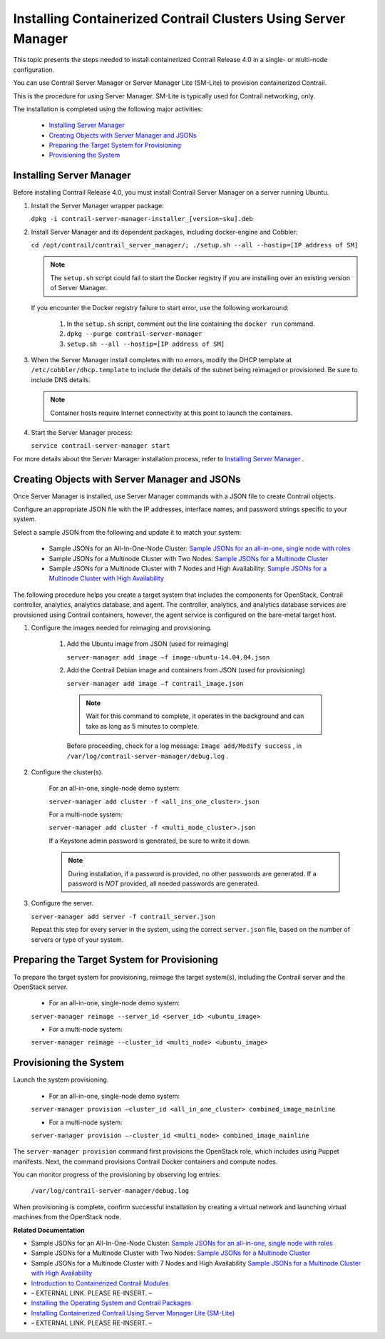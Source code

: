 
===============================================================
Installing Containerized Contrail Clusters Using Server Manager
===============================================================

This topic presents the steps needed to install containerized Contrail Release 4.0 in a single- or multi-node configuration.

You can use Contrail Server Manager or Server Manager Lite (SM-Lite) to provision containerized Contrail.

This is the procedure for using Server Manager. SM-Lite is typically used for Contrail networking, only.

The installation is completed using the following major activities:

   -  `Installing Server Manager`_ 


   -  `Creating Objects with Server Manager and JSONs`_ 


   -  `Preparing the Target System for Provisioning`_ 


   -  `Provisioning the System`_ 




Installing Server Manager
=========================

Before installing Contrail Release 4.0, you must install Contrail Server Manager on a server running Ubuntu.


#. Install the Server Manager wrapper package:

   ``dpkg -i contrail-server-manager-installer_[version~sku].deb`` 



#. Install Server Manager and its dependent packages, including docker-engine and Cobbler:

   ``cd /opt/contrail/contrail_server_manager/; ./setup.sh --all --hostip=[IP address of SM]`` 


   .. note:: The ``setup.sh`` script could fail to start the Docker registry if you are installing over an existing version of Server Manager.



   If you encounter the Docker registry failure to start error, use the following workaround:


     #. In the ``setup.sh`` script, comment out the line containing the ``docker run`` command.



     #.  ``dpkg --purge contrail-server-manager`` 



     #.  ``setup.sh --all --hostip=[IP address of SM]`` 




#. When the Server Manager install completes with no errors, modify the DHCP template at ``/etc/cobbler/dhcp.template`` to include the details of the subnet being reimaged or provisioned. Be sure to include DNS details.


   .. note:: Container hosts require Internet connectivity at this point to launch the containers.





#. Start the Server Manager process:

   ``service contrail-server-manager start`` 


For more details about the Server Manager installation process, refer to `Installing Server Manager`_ .



Creating Objects with Server Manager and JSONs
==============================================

Once Server Manager is installed, use Server Manager commands with a JSON file to create Contrail objects.

Configure an appropriate JSON file with the IP addresses, interface names, and password strings specific to your system.

Select a sample JSON from the following and update it to match your system:

   - Sample JSONs for an All-In-One-Node Cluster: `Sample JSONs for an all-in-one, single node with roles`_  


   - Sample JSONs for a Multinode Cluster with Two Nodes: `Sample JSONs for a Multinode Cluster`_  


   - Sample JSONs for a Multinode Cluster with 7 Nodes and High Availability: `Sample JSONs for a Multinode Cluster with High Availability`_  


The following procedure helps you create a target system that includes the components for OpenStack, Contrail controller, analytics, analytics database, and agent. The controller, analytics, and analytics database services are provisioned using Contrail containers, however, the agent service is configured on the bare-metal target host.


#. Configure the images needed for reimaging and provisioning.


      #. Add the Ubuntu image from JSON (used for reimaging)

         ``server-manager add image –f image-ubuntu-14.04.04.json`` 



      #. Add the Contrail Debian image and containers from JSON (used for provisioning)

         ``server-manager add image –f contrail_image.json`` 


        .. note:: Wait for this command to complete, it operates in the background and can take as long as 5 minutes to complete.



        Before proceeding, check for a log message: ``Image add/Modify success`` , in ``/var/log/contrail-server-manager/debug.log`` .




#. Configure the cluster(s).

     For an all-in-one, single-node demo system:

     ``server-manager add cluster -f <all_ins_one_cluster>.json``           

     For a multi-node system:

     ``server-manager add cluster -f <multi_node_cluster>.json`` 

     If a Keystone admin password is generated, be sure to write it down.


     .. note:: During installation, if a password is provided, no other passwords are generated. If a password is *NOT* provided, all needed passwords are generated.





#. Configure the server.

   ``server-manager add server -f contrail_server.json`` 

   Repeat this step for every server in the system, using the correct ``server.json`` file, based on the number of servers or type of your system.




Preparing the Target System for Provisioning
============================================

To prepare the target system for provisioning, reimage the target system(s), including the Contrail server and the OpenStack server.

   - For an all-in-one, single-node demo system:

   ``server-manager reimage --server_id <server_id> <ubuntu_image>`` 


   - For a multi-node system:

   ``server-manager reimage --cluster_id <multi_node> <ubuntu_image>`` 




Provisioning the System
=======================

Launch the system provisioning.

   - For an all-in-one, single-node demo system:

   ``server-manager provision —cluster_id <all_in_one_cluster> combined_image_mainline`` 


   - For a multi-node system:

   ``server-manager provision —-cluster_id <multi_node> combined_image_mainline`` 


The ``server-manager provision`` command first provisions the OpenStack role, which includes using Puppet manifests. Next, the command provisions Contrail Docker containers and compute nodes.

You can monitor progress of the provisioning by observing log entries:

 ``/var/log/contrail-server-manager/debug.log`` 

When provisioning is complete, confirm successful installation by creating a virtual network and launching virtual machines from the OpenStack node.

**Related Documentation**

- Sample JSONs for an All-In-One-Node Cluster: `Sample JSONs for an all-in-one, single node with roles`_  

- Sample JSONs for a Multinode Cluster with Two Nodes: `Sample JSONs for a Multinode Cluster`_  

- Sample JSONs for a Multinode Cluster with 7 Nodes and High Availability `Sample JSONs for a Multinode Cluster with High Availability`_  

-  `Introduction to Containerized Contrail Modules`_ 

- – EXTERNAL LINK. PLEASE RE-INSERT. –

-  `Installing the Operating System and Contrail Packages`_ 

-  `Installing Containerized Contrail Using Server Manager Lite (SM-Lite)`_ 

- – EXTERNAL LINK. PLEASE RE-INSERT. –

.. _Installing Server Manager: topic-120557.html

.. _Introduction to Containerized Contrail Modules: topic-119276.html

.. _Contrail Roles Overview: topic-120312.html

.. _Installing the Operating System and Contrail Packages: topic-120313.html

.. _Installing Containerized Contrail Using Server Manager Lite (SM-Lite): topic-119818.html

.. _Upgrading Contrail 3.2 to 4.0: topic-119681.html

.. _Sample JSONs for an all-in-one, single node with roles: https://github.com/Juniper/contrail-server-manager/wiki/Sample-JSONS-for-single-node-with-roles:-controller,-analytics,-analyticsdb,-bare-metal-compute-and-openstack

.. _Sample JSONs for a Multinode Cluster: https://github.com/Juniper/contrail-server-manager/wiki/Sample-JSONs-for-a-Multi-(Two)-Node-Cluster

.. _Sample JSONs for a Multinode Cluster with High Availability: https://github.com/Juniper/contrail-server-manager/wiki/Sample-JSONs-for-a-Multi-(Seven)-Node-Contrail-HA-Cluster

.. _Sample JSONs for an all-in-one, single node with roles: https://github.com/Juniper/contrail-server-manager/wiki/Sample-JSONS-for-single-node-with-roles:-controller,-analytics,-analyticsdb,-bare-metal-compute-and-openstack

.. _Sample JSONs for a Multinode Cluster: https://github.com/Juniper/contrail-server-manager/wiki/Sample-JSONs-for-a-Multi-(Two)-Node-Cluster

.. _Sample JSONs for a Multinode Cluster with High Availability: https://github.com/Juniper/contrail-server-manager/wiki/Sample-JSONs-for-a-Multi-(Seven)-Node-Contrail-HA-Cluster
